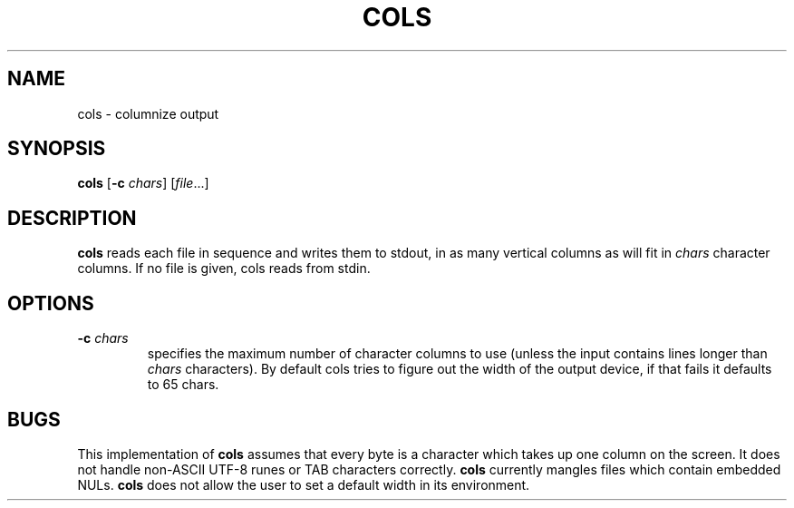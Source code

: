 .TH COLS 1 sbase\-VERSION
.SH NAME
cols \- columnize output
.SH SYNOPSIS
.B cols
.RB [ \-c
.IR chars ]
.RI [ file ...]
.SH DESCRIPTION
.B cols
reads each file in sequence and writes them to stdout,
in as many vertical columns as will fit in
.I chars
character columns.
If no file is given, cols reads from stdin.
.SH OPTIONS
.TP
.BI \-c " chars"
specifies the maximum number of character columns to use
(unless the input contains lines longer than
.I chars
characters).  By default cols tries to figure out the width
of the output device, if that fails it defaults to 65
chars.
.SH BUGS
This implementation of
.B cols
assumes that every byte is a character
which takes up one column on the screen.
It does not handle non-ASCII UTF-8 runes
or TAB characters correctly.
.B cols
currently mangles files which contain embedded NULs.
.B cols
does not allow the user to set a default width in its environment.
